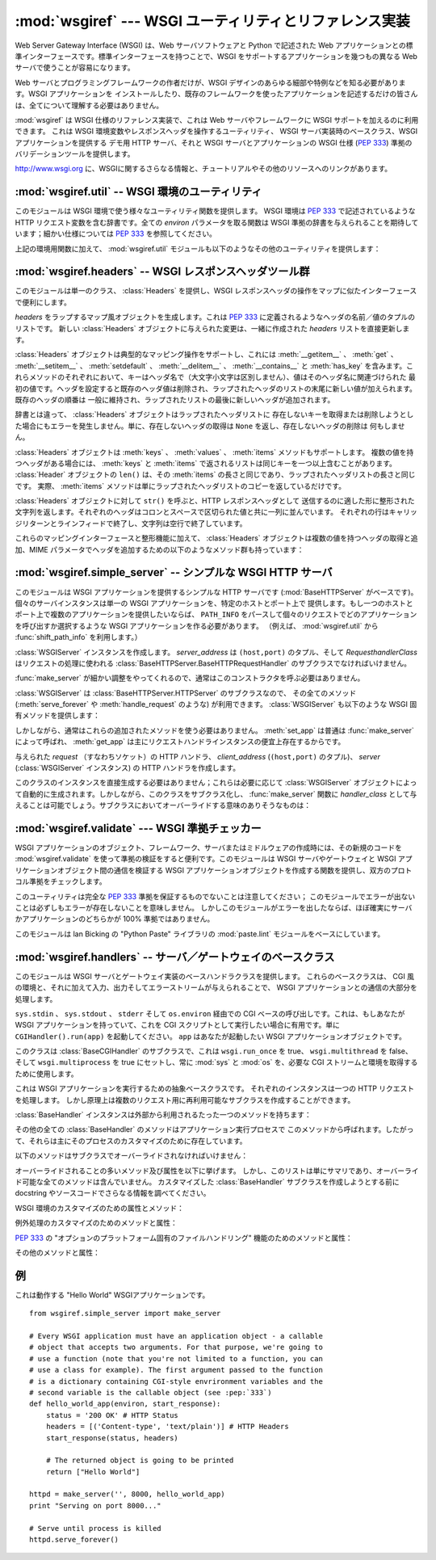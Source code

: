 :mod:`wsgiref` --- WSGI ユーティリティとリファレンス実装
========================================================

.. module:: wsgiref
   :synopsis: WSGI ユーティリティとリファレンス実装
.. moduleauthor:: Phillip J. Eby <pje@telecommunity.com>
.. sectionauthor:: Phillip J. Eby <pje@telecommunity.com>


.. versionadded:: 2.5

.. The Web Server Gateway Interface (WSGI) is a standard interface between web
.. server software and web applications written in Python. Having a standard
.. interface makes it easy to use an application that supports WSGI with a number
.. of different web servers.

Web Server Gateway Interface (WSGI) は、Web サーバソフトウェアと Python で記述された Web
アプリケーションとの標準インターフェースです。標準インターフェースを持つことで、WSGI をサポートするアプリケーションを幾つもの異なる Web
サーバで使うことが容易になります。


.. Only authors of web servers and programming frameworks need to know every detail
.. and corner case of the WSGI design.  You don't need to understand every detail
.. of WSGI just to install a WSGI application or to write a web application using
.. an existing framework.

Web サーバとプログラミングフレームワークの作者だけが、WSGI デザインのあらゆる細部や特例などを知る必要があります。WSGI アプリケーションを
インストールしたり、既存のフレームワークを使ったアプリケーションを記述するだけの皆さんは、全てについて理解する必要はありません。


.. :mod:`wsgiref` is a reference implementation of the WSGI specification that can
.. be used to add WSGI support to a web server or framework.  It provides utilities
.. for manipulating WSGI environment variables and response headers, base classes
.. for implementing WSGI servers, a demo HTTP server that serves WSGI applications,
.. and a validation tool that checks WSGI servers and applications for conformance
.. to the WSGI specification (:pep:`333`).

:mod:`wsgiref` は WSGI 仕様のリファレンス実装で、これは Web サーバやフレームワークに WSGI サポートを加えるのに利用できます。
これは WSGI 環境変数やレスポンスヘッダを操作するユーティリティ、 WSGI サーバ実装時のベースクラス、WSGI アプリケーションを提供する  デモ用
HTTP サーバ、それと WSGI サーバとアプリケーションの WSGI 仕様 (:pep:`333`) 準拠のバリデーションツールを提供します。


.. See http://www.wsgi.org for more information about WSGI, and links to tutorials
   and other resources.

`<http://www.wsgi.org>`_ に、WSGIに関するさらなる情報と、チュートリアルやその他のリソースへのリンクがあります。


.. XXX If you're just trying to write a web application...


:mod:`wsgiref.util` -- WSGI 環境のユーティリティ
------------------------------------------------

.. module:: wsgiref.util
   :synopsis: WSGI 環境のユーティリティ


.. This module provides a variety of utility functions for working with WSGI
.. environments.  A WSGI environment is a dictionary containing HTTP request
.. variables as described in :pep:`333`.  All of the functions taking an *environ*
.. parameter expect a WSGI-compliant dictionary to be supplied; please see
.. :pep:`333` for a detailed specification.

このモジュールは WSGI 環境で使う様々なユーティリティ関数を提供します。 WSGI 環境は :pep:`333` で記述されているような HTTP
リクエスト変数を含む辞書です。全ての *environ* パラメータを取る関数は WSGI 準拠の辞書を与えられることを期待しています；細かい仕様については
:pep:`333` を参照してください。


.. function:: guess_scheme(environ)

   .. Return a guess for whether ``wsgi.url_scheme`` should be "http" or "https", by
   .. checking for a ``HTTPS`` environment variable in the *environ* dictionary.  The
   .. return value is a string.

   *environ* 辞書の ``HTTPS`` 環境変数を調べることで ``wsgi.url_scheme`` が
   "http" か "https" のどちらであるべきか推測し、その結果を返します。
   戻り値は文字列です。


   .. This function is useful when creating a gateway that wraps CGI or a CGI-like
   .. protocol such as FastCGI.  Typically, servers providing such protocols will
   .. include a ``HTTPS`` variable with a value of "1" "yes", or "on" when a request
   .. is received via SSL.  So, this function returns "https" if such a value is
   .. found, and "http" otherwise.

   この関数は、CGI や FastCGI のような CGI に似たプロトコルをラップするゲートウェイを作成する場合に便利です。典型的には、それらのプロトコルを
   提供するサーバが SSL 経由でリクエストを受け取った場合には ``HTTPS`` 変数に値 "1" "yes"、または "on"
   を持つでしょう。そのため、この関数はそのような値が見つかった場合には "https" を返し、そうでなければ "http" を返します。


.. function:: request_uri(environ [, include_query=1])

   .. Return the full request URI, optionally including the query string, using the
   .. algorithm found in the "URL Reconstruction" section of :pep:`333`.  If
   .. *include_query* is false, the query string is not included in the resulting URI.

   リクエスト URI 全体 (オプションでクエリ文字列を含む) を、 :pep:`333` の "URL 再構築(URL Reconstruction)"
   にあるアルゴリズムを使って返します。 *include_query* が false の場合、クエリ文字列は結果となる文字列には含まれません。


.. function:: application_uri(environ)

   .. Similar to :func:`request_uri`, except that the ``PATH_INFO`` and
   .. ``QUERY_STRING`` variables are ignored.  The result is the base URI of the
   .. application object addressed by the request.

   ``PATH_INFO`` と ``QUERY_STRING`` 変数が無視されることを除けば :func:`request_url` に似ています。
   結果はリクエストによって指定されたアプリケーションオブジェクトのベース URI です。


.. function:: shift_path_info(environ)

   .. Shift a single name from ``PATH_INFO`` to ``SCRIPT_NAME`` and return the name.
   .. The *environ* dictionary is *modified* in-place; use a copy if you need to keep
   .. the original ``PATH_INFO`` or ``SCRIPT_NAME`` intact.

   ``PATH_INFO`` から ``SCRIPT_NAME`` に一つの名前をシフトしてその名前を返します。 *environ*
   辞書は *変更されます* \ 。 ``PATH_INFO`` や ``SCRIPT_NAME`` のオリジナルをそのまま残したい場合にはコピーを使ってください。


   .. If there are no remaining path segments in ``PATH_INFO``, ``None`` is returned.

   ``PATH_INFO`` にパスセグメントが何も残っていなければ、 ``None`` が返されます。


   .. Typically, this routine is used to process each portion of a request URI path,
   .. for example to treat the path as a series of dictionary keys. This routine
   .. modifies the passed-in environment to make it suitable for invoking another WSGI
   .. application that is located at the target URI. For example, if there is a WSGI
   .. application at ``/foo``, and the request URI path is ``/foo/bar/baz``, and the
   .. WSGI application at ``/foo`` calls :func:`shift_path_info`, it will receive the
   .. string "bar", and the environment will be updated to be suitable for passing to
   .. a WSGI application at ``/foo/bar``.  That is, ``SCRIPT_NAME`` will change from
   .. ``/foo`` to ``/foo/bar``, and ``PATH_INFO`` will change from ``/bar/baz`` to
   .. ``/baz``.

   典型的なこのルーチンの使い方はリクエスト URI のそれぞれの要素の処理で、例えばパスを一連の辞書のキーとして取り扱う場合です。
   このルーチンは、渡された環境を、ターゲット URL で示される別の WSGI アプリケーションの呼び出しに合うように調整します。例えば、 ``/foo`` に
   WSGI アプリケーションがあったとして、そしてリクエスト URL パスが ``/foo/bar/baz`` で、 ``/foo`` の WSGI
   アプリケーションが :func:`shift_path_info` を呼んだ場合、これは "bar" 文字列を受け取り、 environ は ``/foo/bar`` の
   WSGI アプリケーションへの受け渡しに適するように更新されます。つまり、 ``SCRIPT_NAME`` は ``/foo`` から ``/foo/bar``
   に変わって、 ``PATH_INFO`` は ``/bar/baz`` から ``/baz`` に変化するのです。


   .. When ``PATH_INFO`` is just a "/", this routine returns an empty string and
   .. appends a trailing slash to ``SCRIPT_NAME``, even though empty path segments are
   .. normally ignored, and ``SCRIPT_NAME`` doesn't normally end in a slash.  This is
   .. intentional behavior, to ensure that an application can tell the difference
   .. between URIs ending in ``/x`` from ones ending in ``/x/`` when using this
   .. routine to do object traversal.

   ``PATH_INFO`` が単に "/" の場合、このルーチンは空の文字列を返し、 ``SCRIPT_NAME`` の末尾にスラッシュを加えます、これはたとえ
   空のパスセグメントが通常は無視され、そして ``SCRIPT_NAME`` は通常スラッシュで終わる事が無かったとしてもです。これは意図的な振る舞いで、
   このルーチンでオブジェクト巡回(object traversal) をした場合に ``/x`` で終わる URI と ``/x/`` で終わるものを
   アプリケーションが識別できることを保証するためのものです。


.. function:: setup_testing_defaults(environ)

   .. Update *environ* with trivial defaults for testing purposes.

   *environ* をテスト用に自明なデフォルト値で更新します。


   .. This routine adds various parameters required for WSGI, including ``HTTP_HOST``,
   .. ``SERVER_NAME``, ``SERVER_PORT``, ``REQUEST_METHOD``, ``SCRIPT_NAME``,
   .. ``PATH_INFO``, and all of the :pep:`333`\ -defined ``wsgi.*`` variables.  It
   .. only supplies default values, and does not replace any existing settings for
   .. these variables.

   このルーチンは WSGI に必要な様々なパラメータを追加します。そのようなパラメータとして ``HTTP_HOST`` 、 ``SERVER_NAME`` 、 ``SERVER_PORT`` 、
   ``REQUEST_METHOD`` 、 ``SCRIPT_NAME`` 、 ``PATH_INFO`` 、そして :pep:`333` で定義されている
   ``wsgi.*`` 変数群が含まれます。このルーチンはデフォルト値を提供するだけで、これらの変数の既存設定は一切置きかえません。


   .. This routine is intended to make it easier for unit tests of WSGI servers and
   .. applications to set up dummy environments.  It should NOT be used by actual WSGI
   .. servers or applications, since the data is fake!

   このルーチンは、ダミー環境をセットアップすることによって WSGI サーバとアプリケーションのユニットテストを容易にすることを意図しています。これは実際の
   WSGI サーバやアプリケーションで使うべきではありません。なぜならこのデータは偽物なのです！


   .. Example usage:

   利用例:


   ::

      from wsgiref.util import setup_testing_defaults
      from wsgiref.simple_server import make_server

      # 比較的シンプルなWSGIアプリケーション。
      # setup_testing_defaults によって更新されたあとの environment を表示する
      def simple_app(environ, start_response):
          setup_testing_defaults(environ)

          status = '200 OK'
          headers = [('Content-type', 'text/plain')]

          start_response(status, headers)

          ret = ["%s: %s\n" % (key, value)
                 for key, value in environ.iteritems()]
          return ret

      httpd = make_server('', 8000, simple_app)
      print "Serving on port 8000..."
      httpd.serve_forever()


.. In addition to the environment functions above, the :mod:`wsgiref.util` module
.. also provides these miscellaneous utilities:

上記の環境用関数に加えて、 :mod:`wsgiref.util` モジュールも以下のようなその他のユーティリティを提供します：


.. function:: is_hop_by_hop(header_name)

   .. Return true if 'header_name' is an HTTP/1.1 "Hop-by-Hop" header, as defined by
   .. :rfc:`2616`.

   'header_name' が :rfc:`2616` で定義されている HTTP/1.1 の "Hop-by-Hop" ヘッダの場合に true
   を返します。


.. class:: FileWrapper(filelike [, blksize=8192])

   .. A wrapper to convert a file-like object to an :term:`iterator`.  The resulting objects
   .. support both :meth:`__getitem__` and :meth:`__iter__` iteration styles, for
   .. compatibility with Python 2.1 and Jython. As the object is iterated over, the
   .. optional *blksize* parameter will be repeatedly passed to the *filelike*
   .. object's :meth:`read` method to obtain strings to yield.  When :meth:`read`
   .. returns an empty string, iteration is ended and is not resumable.

   ファイル風オブジェクトをイテレータ(:term:`iterator`)に変換するラッパです。結果のオブジェクトは :meth:`__getitem__` と :meth:`__iter__`
   両方をサポートしますが、これは Python 2.1 と Jython の互換性のためです。オブジェクトがイテレートされる間、オプションの
   *blksize* パラメータがくり返し *filelike* オブジェクトの :meth:`read` メソッドに渡されて
   受け渡す文字列を取得します。 :meth:`read` が空文字列を返した場合、イテレーションは終了して再開されることはありません。


   .. If *filelike* has a :meth:`close` method, the returned object will also have a
   .. :meth:`close` method, and it will invoke the *filelike* object's :meth:`close`
   .. method when called.

   *filelike* に :meth:`close` メソッドがある場合、返されたオブジェクトも :meth:`close`
   メソッドを持ち、これが呼ばれた場合には *filelike* オブジェクトの :meth:`close` メソッドを呼び出します。


   .. Example usage:

   利用例:


   ::

      from StringIO import StringIO
      from wsgiref.util import FileWrapper

      # We're using a StringIO-buffer for as the file-like object
      filelike = StringIO("This is an example file-like object"*10)
      wrapper = FileWrapper(filelike, blksize=5)

      for chunk in wrapper:
          print chunk



:mod:`wsgiref.headers` -- WSGI レスポンスヘッダツール群
-------------------------------------------------------

.. module:: wsgiref.headers
   :synopsis: WSGI レスポンスヘッダツール群


.. This module provides a single class, :class:`Headers`, for convenient
.. manipulation of WSGI response headers using a mapping-like interface.

このモジュールは単一のクラス、 :class:`Headers` を提供し、WSGI レスポンスヘッダの操作をマップに似たインターフェースで便利にします。


.. class:: Headers(headers)

   .. Create a mapping-like object wrapping *headers*, which must be a list of header
   .. name/value tuples as described in :pep:`333`.  Any changes made to the new
   .. :class:`Headers` object will directly update the *headers* list it was created
   .. with.

   *headers* をラップするマップ風オブジェクトを生成します。これは :pep:`333` に定義されるようなヘッダの名前／値のタプルのリストです。
   新しい :class:`Headers` オブジェクトに与えられた変更は、一緒に作成された *headers* リストを直接更新します。


   .. :class:`Headers` objects support typical mapping operations including
   .. :meth:`__getitem__`, :meth:`get`, :meth:`__setitem__`, :meth:`setdefault`,
   .. :meth:`__delitem__`, :meth:`__contains__` and :meth:`has_key`.  For each of
   .. these methods, the key is the header name (treated case-insensitively), and the
   .. value is the first value associated with that header name.  Setting a header
   .. deletes any existing values for that header, then adds a new value at the end of
   .. the wrapped header list.  Headers' existing order is generally maintained, with
   .. new headers added to the end of the wrapped list.

   :class:`Headers` オブジェクトは典型的なマッピング操作をサポートし、これには
   :meth:`__getitem__` 、 :meth:`get` 、 :meth:`__setitem__` 、
   :meth:`setdefault` 、 :meth:`__delitem__` 、 :meth:`__contains__` と :meth:`has_key`
   を含みます。これらメソッドのそれぞれにおいて、キーはヘッダ名で（大文字小文字は区別しません）、値はそのヘッダ名に関連づけられた
   最初の値です。ヘッダを設定すると既存のヘッダ値は削除され、ラップされたヘッダのリストの末尾に新しい値が加えられます。既存のヘッダの順番は
   一般に維持され、ラップされたリストの最後に新しいヘッダが追加されます。


   .. Unlike a dictionary, :class:`Headers` objects do not raise an error when you try
   .. to get or delete a key that isn't in the wrapped header list. Getting a
   .. nonexistent header just returns ``None``, and deleting a nonexistent header does
   .. nothing.

   辞書とは違って、 :class:`Headers` オブジェクトはラップされたヘッダリストに
   存在しないキーを取得または削除しようとした場合にもエラーを発生しません。単に、存在しないヘッダの取得は ``None`` を返し、存在しないヘッダの削除は
   何もしません。


   .. :class:`Headers` objects also support :meth:`keys`, :meth:`values`, and
   .. :meth:`items` methods.  The lists returned by :meth:`keys` and :meth:`items` can
   .. include the same key more than once if there is a multi-valued header.  The
   .. ``len()`` of a :class:`Headers` object is the same as the length of its
   .. :meth:`items`, which is the same as the length of the wrapped header list.  In
   .. fact, the :meth:`items` method just returns a copy of the wrapped header list.

   :class:`Headers` オブジェクトは :meth:`keys` 、 :meth:`values` 、 :meth:`items` メソッドもサポートします。
   複数の値を持つヘッダがある場合には、 :meth:`keys` と :meth:`items` で返されるリストは同じキーを一つ以上含むことがあります。
   :class:`Header` オブジェクトの ``len()`` は、その :meth:`items` の長さと同じであり、ラップされたヘッダリストの長さと同じです。
   実際、 :meth:`items` メソッドは単にラップされたヘッダリストのコピーを返しているだけです。


   .. Calling ``str()`` on a :class:`Headers` object returns a formatted string
   .. suitable for transmission as HTTP response headers.  Each header is placed on a
   .. line with its value, separated by a colon and a space. Each line is terminated
   .. by a carriage return and line feed, and the string is terminated with a blank
   .. line.

   :class:`Headers` オブジェクトに対して ``str()`` を呼ぶと、HTTP レスポンスヘッダとして
   送信するのに適した形に整形された文字列を返します。それぞれのヘッダはコロンとスペースで区切られた値と共に一列に並んでいます。
   それぞれの行はキャリッジリターンとラインフィードで終了し、文字列は空行で終了しています。


   .. In addition to their mapping interface and formatting features, :class:`Headers`
   .. objects also have the following methods for querying and adding multi-valued
   .. headers, and for adding headers with MIME parameters:

   これらのマッピングインターフェースと整形機能に加えて、 :class:`Headers` オブジェクトは複数の値を持つヘッダの取得と追加、MIME
   パラメータでヘッダを追加するための以下のようなメソッド群も持っています：


   .. method:: Headers.get_all(name)

      .. Return a list of all the values for the named header.

      指定されたヘッダの全ての値のリストを返します。


      .. The returned list will be sorted in the order they appeared in the original
      .. header list or were added to this instance, and may contain duplicates.  Any
      .. fields deleted and re-inserted are always appended to the header list.  If no
      .. fields exist with the given name, returns an empty list.

      返されるリストは、元々のヘッダリストに現れる順、またはこのインスタンスに追加された順に並んでいて、重複を含む場合があります。削除されて加えられた
      フィールドは全てヘッダリストの末尾に付きます。与えられた name に対するフィールドが何もなければ、空のリストが返ります。


   .. method:: Headers.add_header(name, value, **_params)

      .. Add a (possibly multi-valued) header, with optional MIME parameters specified
      .. via keyword arguments.

      (複数の値を持つ可能性のある) ヘッダを、キーワード引数を通じて指定するオプションの MIME パラメータと共に追加します。

      .. *name* is the header field to add.  Keyword arguments can be used to set MIME
      .. parameters for the header field.  Each parameter must be a string or ``None``.
      .. Underscores in parameter names are converted to dashes, since dashes are illegal
      .. in Python identifiers, but many MIME parameter names include dashes.  If the
      .. parameter value is a string, it is added to the header value parameters in the
      .. form ``name="value"``. If it is ``None``, only the parameter name is added.
      .. (This is used for MIME parameters without a value.)  Example usage:

      *name* は追加するヘッダフィールドです。このヘッダフィールドに MIME パラメータを設定するために
      キーワード引数を使うことができます。それぞれのパラメータは文字列か ``None`` でなければいけません。
      パラメータ中のアンダースコアはダッシュ (-) に変換されます。
      これは、ダッシュが Python の識別子としては不正なのですが、多くの MIME パラメータはダッシュを含むためです。
      パラメータ値が文字列の場合、これはヘッダ値のパラメータに ``name="value"`` の形で追加されます。
      この値がもし ``None`` の場合、パラメータ名だけが追加されます。
      （これは値なしの MIME パラメータの場合に使われます。）使い方の例は、


      ::

         h.add_header('content-disposition', 'attachment', filename='bud.gif')


      .. The above will add a header that looks like this:

      上記はこのようなヘッダを追加します


      ::

         Content-Disposition: attachment; filename="bud.gif"


:mod:`wsgiref.simple_server` -- シンプルな WSGI HTTP サーバ
-----------------------------------------------------------

.. module:: wsgiref.simple_server
   :synopsis: シンプルな WSGI HTTP サーバ


.. This module implements a simple HTTP server (based on :mod:`BaseHTTPServer`)
.. that serves WSGI applications.  Each server instance serves a single WSGI
.. application on a given host and port.  If you want to serve multiple
.. applications on a single host and port, you should create a WSGI application
.. that parses ``PATH_INFO`` to select which application to invoke for each
.. request.  (E.g., using the :func:`shift_path_info` function from
.. :mod:`wsgiref.util`.)

このモジュールは WSGI アプリケーションを提供するシンプルな HTTP サーバです (:mod:`BaseHTTPServer` がベースです)。
個々のサーバインスタンスは単一の WSGI アプリケーションを、特定のホストとポート上で
提供します。もし一つのホストとポート上で複数のアプリケーションを提供したいならば、 ``PATH_INFO``
をパースして個々のリクエストでどのアプリケーションを呼び出すか選択するような WSGI アプリケーションを作る必要があります。
（例えば、 :mod:`wsgiref.util` から :func:`shift_path_info` を利用します。）


.. function:: make_server(host, port, app [, server_class=WSGIServer [, handler_class=WSGIRequestHandler]])

   .. Create a new WSGI server listening on *host* and *port*, accepting connections
   .. for *app*.  The return value is an instance of the supplied *server_class*, and
   .. will process requests using the specified *handler_class*.  *app* must be a WSGI
   .. application object, as defined by :pep:`333`.

   *host* と *port* 上で待機し、 *app* へのコネクションを受け付ける  WSGI サーバを作成します。戻り値は与えられた
   *server_class* のインスタンスで、指定された *handler_class* を使ってリクエストを処理します。 *app* は
   :pep:`333` で定義されるところの WSGI アプリケーションでなければいけません。


   .. Example usage:

   使用例：


   ::

      from wsgiref.simple_server import make_server, demo_app

      httpd = make_server('', 8000, demo_app)
      print "Serving HTTP on port 8000..."

      # プロセスが死ぬまでリクエストに答える
      httpd.serve_forever()

      # 代替：１つのリクエストを受けて終了する
      httpd.handle_request()


.. function:: demo_app(environ, start_response)

   .. This function is a small but complete WSGI application that returns a text page
   .. containing the message "Hello world!" and a list of the key/value pairs provided
   .. in the *environ* parameter.  It's useful for verifying that a WSGI server (such
   .. as :mod:`wsgiref.simple_server`) is able to run a simple WSGI application
   .. correctly.

   この関数は小規模ながら完全な WSGI アプリケーションで、 "Hello world!" メッセージと、 *environ* パラメータに提供されている
   キー／値のペアを含むテキストページを返します。これは WSGI サーバ (:mod:`wsgiref.simple_server` のような) がシンプルな
   WSGI アプリケーションを正しく実行できるかを確かめるのに便利です。


.. class:: WSGIServer(server_address, RequestHandlerClass)

   .. Create a :class:`WSGIServer` instance.  *server_address* should be a
   .. ``(host,port)`` tuple, and *RequestHandlerClass* should be the subclass of
   .. :class:`BaseHTTPServer.BaseHTTPRequestHandler` that will be used to process
   .. requests.

   :class:`WSGIServer` インスタンスを作成します。 *server_address* は ``(host,port)`` のタプル、そして
   *RequesthandlerClass* はリクエストの処理に使われる
   :class:`BaseHTTPServer.BaseHTTPRequestHandler` のサブクラスでなければいけません。


   .. You do not normally need to call this constructor, as the :func:`make_server`
   .. function can handle all the details for you.

   :func:`make_server` が細かい調整をやってくれるので、通常はこのコンストラクタを呼ぶ必要はありません。


   .. :class:`WSGIServer` is a subclass of :class:`BaseHTTPServer.HTTPServer`, so all
   .. of its methods (such as :meth:`serve_forever` and :meth:`handle_request`) are
   .. available. :class:`WSGIServer` also provides these WSGI-specific methods:

   :class:`WSGIServer` は :class:`BaseHTTPServer.HTTPServer` のサブクラスなので、
   その全てのメソッド (:meth:`serve_forever` や :meth:`handle_request` のような) が利用できます。
   :class:`WSGIServer` も以下のような WSGI 固有メソッドを提供します：


   .. method:: WSGIServer.set_app(application)

      .. Sets the callable *application* as the WSGI application that will receive
      .. requests.

      呼び出し可能 (callable) な *application* をリクエストを受け取る WSGI アプリケーションとして設定します。


   .. method:: WSGIServer.get_app()

      .. Returns the currently-set application callable.

      現在設定されている呼び出し可能 (callable) アプリケーションを返します。


   .. Normally, however, you do not need to use these additional methods, as
   .. :meth:`set_app` is normally called by :func:`make_server`, and the
   .. :meth:`get_app` exists mainly for the benefit of request handler instances.

   しかしながら、通常はこれらの追加されたメソッドを使う必要はありません。 :meth:`set_app` は普通は :func:`make_server`
   によって呼ばれ、 :meth:`get_app` は主にリクエストハンドラインスタンスの便宜上存在するからです。


.. class:: WSGIRequestHandler(request, client_address, server)

   .. Create an HTTP handler for the given *request* (i.e. a socket), *client_address*
   .. (a ``(host,port)`` tuple), and *server* (:class:`WSGIServer` instance).

   与えられた *request* （すなわちソケット）の HTTP ハンドラ、 *client_address*  (``(host,port)`` のタプル)、
   *server*  (:class:`WSGIServer` インスタンス) の HTTP ハンドラを作成します。


   .. You do not need to create instances of this class directly; they are
   .. automatically created as needed by :class:`WSGIServer` objects.  You can,
   .. however, subclass this class and supply it as a *handler_class* to the
   .. :func:`make_server` function.  Some possibly relevant methods for overriding in
   .. subclasses:

   このクラスのインスタンスを直接生成する必要はありません；これらは必要に応じて :class:`WSGIServer`
   オブジェクトによって自動的に生成されます。しかしながら、このクラスをサブクラス化し、 :func:`make_server` 関数に
   *handler_class* として与えることは可能でしょう。サブクラスにおいてオーバーライドする意味のありそうなものは：


   .. method:: WSGIRequestHandler.get_environ()

      .. Returns a dictionary containing the WSGI environment for a request.  The default
      .. implementation copies the contents of the :class:`WSGIServer` object's
      .. :attr:`base_environ` dictionary attribute and then adds various headers derived
      .. from the HTTP request.  Each call to this method should return a new dictionary
      .. containing all of the relevant CGI environment variables as specified in
      .. :pep:`333`.

      リクエストに対する WSGI 環境を含む辞書を返します。デフォルト実装では :class:`WSGIServer` オブジェクトの
      :attr:`base_environ` 辞書属性のコンテンツをコピーし、それから HTTP リクエスト由来の様々なヘッダを追加しています。
      このメソッド呼び出し毎に、 :pep:`333` に指定されている関連する CGI 環境変数を全て含む新規の辞書を返さなければいけません。


   .. method:: WSGIRequestHandler.get_stderr()

      .. Return the object that should be used as the ``wsgi.errors`` stream. The default
      .. implementation just returns ``sys.stderr``.

      ``wsgi.errors`` ストリームとして使われるオブジェクトを返します。デフォルト実装では単に ``sys.stderr`` を返します。


   .. method:: WSGIRequestHandler.handle()

      .. Process the HTTP request.  The default implementation creates a handler instance
      .. using a :mod:`wsgiref.handlers` class to implement the actual WSGI application
      .. interface.

      HTTP リクエストを処理します。デフォルト実装では実際の WGI アプリケーションインターフェースを実装するのに
      :mod:`wsgiref.handlers` クラスを使ってハンドラインスタンスを作成します。


:mod:`wsgiref.validate` --- WSGI 準拠チェッカー
------------------------------------------------

.. module:: wsgiref.validate
   :synopsis: WSGI 準拠チェッカー


.. When creating new WSGI application objects, frameworks, servers, or middleware,
.. it can be useful to validate the new code's conformance using
.. :mod:`wsgiref.validate`.  This module provides a function that creates WSGI
.. application objects that validate communications between a WSGI server or
.. gateway and a WSGI application object, to check both sides for protocol
.. conformance.

WSGI アプリケーションのオブジェクト、フレームワーク、サーバまたはミドルウェアの作成時には、その新規のコードを
:mod:`wsgiref.validate` を使って準拠の検証をすると便利です。このモジュールは WSGI サーバやゲートウェイと WSGI
アプリケーションオブジェクト間の通信を検証する WSGI アプリケーションオブジェクトを作成する関数を提供し、双方のプロトコル準拠をチェックします。


.. Note that this utility does not guarantee complete :pep:`333` compliance; an
.. absence of errors from this module does not necessarily mean that errors do not
.. exist.  However, if this module does produce an error, then it is virtually
.. certain that either the server or application is not 100% compliant.

このユーティリティは完全な :pep:`333` 準拠を保証するものでないことは注意してください；
このモジュールでエラーが出ないことは必ずしもエラーが存在しないことを意味しません。
しかしこのモジュールがエラーを出したならば、ほぼ確実にサーバかアプリケーションのどちらかが 100% 準拠ではありません。


.. This module is based on the :mod:`paste.lint` module from Ian Bicking's "Python
.. Paste" library.

このモジュールは lan Bicking の "Python Paste" ライブラリの  :mod:`paste.lint`
モジュールをベースにしています。


.. function:: validator(application)

   .. Wrap *application* and return a new WSGI application object.  The returned
   .. application will forward all requests to the original *application*, and will
   .. check that both the *application* and the server invoking it are conforming to
   .. the WSGI specification and to RFC 2616.

   *application* をラップし、新しい WSGI アプリケーションオブジェクトを返します。返されたアプリケーションは全てのリクエストを元々の
   *application* に転送し、 *application* とそれを呼び出すサーバの両方が WSGI 仕様と RFC 2616
   の両方に準拠しているかをチェックします。


   .. Any detected nonconformance results in an :exc:`AssertionError` being raised;
   .. note, however, that how these errors are handled is server-dependent.  For
   .. example, :mod:`wsgiref.simple_server` and other servers based on
   .. :mod:`wsgiref.handlers` (that don't override the error handling methods to do
   .. something else) will simply output a message that an error has occurred, and
   .. dump the traceback to ``sys.stderr`` or some other error stream.

   何らかの非準拠が検出されると、 :exc:`AssertionError` 例外が送出されます；
   しかし、このエラーがどう扱われるかはサーバ依存であることに注意してください。例えば、 :mod:`wsgiref.simple_server` とその他
   :mod:`wsgiref.handlers` ベースのサーバ（エラー処理メソッドが他のことをするようにオーバライドしていないもの）は
   単純にエラーが発生したというメッセージとトレースバックのダンプを ``sys.stderr`` やその他のエラーストリームに出力します。


   .. This wrapper may also generate output using the :mod:`warnings` module to
   .. indicate behaviors that are questionable but which may not actually be
   .. prohibited by :pep:`333`.  Unless they are suppressed using Python command-line
   .. options or the :mod:`warnings` API, any such warnings will be written to
   .. ``sys.stderr`` (*not* ``wsgi.errors``, unless they happen to be the same
   .. object).

   このラッパは、疑わしいものの実際には :pep:`333` で禁止されていないかもしれない挙動を指摘するために
   :mod:`warnings` モジュールを使って出力を生成します。
   これらは Python のコマンドラインオプションや :mod:`warnings` API で抑制されなければ、
   ``sys.stderr`` (``wsgi.errors`` では *ありません* 。ただし、たまたま同一のオブジェクトだった場合を除く)に書き出されます。


   .. Example usage:

   利用例:


   ::

      from wsgiref.validate import validator
      from wsgiref.simple_server import make_server

      # Our callable object which is intentionally not compliant to the
      # standard, so the validator is going to break
      def simple_app(environ, start_response):
          status = '200 OK' # HTTP Status
          headers = [('Content-type', 'text/plain')] # HTTP Headers
          start_response(status, headers)

          # This is going to break because we need to return a list, and
          # the validator is going to inform us
          return "Hello World"

      # This is the application wrapped in a validator
      validator_app = validator(simple_app)

      httpd = make_server('', 8000, validator_app)
      print "Listening on port 8000...."
      httpd.serve_forever()


:mod:`wsgiref.handlers` -- サーバ／ゲートウェイのベースクラス
-------------------------------------------------------------

.. module:: wsgiref.handlers
   :synopsis: WSGI サーバ／ゲートウェイのベースクラス


.. This module provides base handler classes for implementing WSGI servers and
.. gateways.  These base classes handle most of the work of communicating with a
.. WSGI application, as long as they are given a CGI-like environment, along with
.. input, output, and error streams.

このモジュールは WSGI サーバとゲートウェイ実装のベースハンドラクラスを提供します。
これらのベースクラスは、 CGI 風の環境と、それに加えて入力、出力そしてエラーストリームが与えられることで、
WSGI アプリケーションとの通信の大部分を処理します。


.. class:: CGIHandler()

   .. CGI-based invocation via ``sys.stdin``, ``sys.stdout``, ``sys.stderr`` and
   .. ``os.environ``.  This is useful when you have a WSGI application and want to run
   .. it as a CGI script.  Simply invoke ``CGIHandler().run(app)``, where ``app`` is
   .. the WSGI application object you wish to invoke.

   ``sys.stdin`` 、 ``sys.stdout`` 、 ``stderr`` そして ``os.environ`` 経由での CGI
   ベースの呼び出しです。これは、もしあなたが WSGI アプリケーションを持っていて、これを CGI スクリプトとして実行したい場合に有用です。単に
   ``CGIHandler().run(app)`` を起動してください。 ``app`` はあなたが起動したい WSGI アプリケーションオブジェクトです。


   .. This class is a subclass of :class:`BaseCGIHandler` that sets ``wsgi.run_once``
   .. to true, ``wsgi.multithread`` to false, and ``wsgi.multiprocess`` to true, and
   .. always uses :mod:`sys` and :mod:`os` to obtain the necessary CGI streams and
   .. environment.

   このクラスは :class:`BaseCGIHandler` のサブクラスで、これは ``wsgi.run_once`` を true、
   ``wsgi.multithread`` を false、そして ``wsgi.multiprocess`` を true にセットし、常に
   :mod:`sys` と :mod:`os` を、必要な CGI ストリームと環境を取得するために使用します。


.. class:: BaseCGIHandler(stdin, stdout, stderr, environ [, multithread=True [, multiprocess=False]])

   .. Similar to :class:`CGIHandler`, but instead of using the :mod:`sys` and
   .. :mod:`os` modules, the CGI environment and I/O streams are specified explicitly.
   .. The *multithread* and *multiprocess* values are used to set the
   .. ``wsgi.multithread`` and ``wsgi.multiprocess`` flags for any applications run by
   .. the handler instance.

   :class:`CGIHandler` に似ていますが、 :mod:`sys` と :mod:`os` モジュールを使う代わりに CGI 環境と I/O
   ストリームを明示的に指定します。 *multithread* と *multiprocess* の値は、ハンドラインスタンスにより実行されるアプリケーションの
   ``wsgi.multithread`` と ``wsgi.multiprocess`` フラグの設定に使われます。


   .. This class is a subclass of :class:`SimpleHandler` intended for use with
   .. software other than HTTP "origin servers".  If you are writing a gateway
   .. protocol implementation (such as CGI, FastCGI, SCGI, etc.) that uses a
   .. ``Status:`` header to send an HTTP status, you probably want to subclass this
   .. instead of :class:`SimpleHandler`.

   このクラスは :class:`SimpleHandler` のサブクラスで、HTTP の "本サーバ" でない
   ソフトウェアと使うことを意図しています。もしあなたが ``Status:`` ヘッダを HTTP ステータスを送信するのに使うような
   ゲートウェイプロトコルの実装（CGI、FastCGI、SCGIなど）を書いている場合、おそらく :class:`SimpleHandler`
   ではなくこのクラスをサブクラス化するとよいでしょう。


.. class:: SimpleHandler(stdin, stdout, stderr, environ [,multithread=True [, multiprocess=False]])

   .. Similar to :class:`BaseCGIHandler`, but designed for use with HTTP origin
   .. servers.  If you are writing an HTTP server implementation, you will probably
   .. want to subclass this instead of :class:`BaseCGIHandler`

   :class:`BaseCGIHandler` と似ていますが、HTTP の本サーバと使うためにデザインされています。もしあなたが HTTP
   サーバ実装を書いている場合、おそらく :class:`BaseCGIHandler` ではなくこのクラスをサブクラス化するとよいでしょう。


   .. This class is a subclass of :class:`BaseHandler`.  It overrides the
   .. :meth:`__init__`, :meth:`get_stdin`, :meth:`get_stderr`, :meth:`add_cgi_vars`,
   .. :meth:`_write`, and :meth:`_flush` methods to support explicitly setting the
   .. environment and streams via the constructor.  The supplied environment and
   .. streams are stored in the :attr:`stdin`, :attr:`stdout`, :attr:`stderr`, and
   .. :attr:`environ` attributes.

   このクラスは :class:`BaseHandler` のサブクラスです。これは :meth:`__init__` 、
   :meth:`get_stdin` 、 :meth:`get_stderr` 、 :meth:`add_cgi_vars` 、 :meth:`_write` 、
   :meth:`_flush` をオーバーライドして、コンストラクタから明示的に環境とストリームを設定するようにしています。与えられた環境とストリームは
   :attr:`stdin` 、 :attr:`stdout` 、 :attr:`stderr` それに :attr:`environ` 属性に保存されています。


.. class:: BaseHandler()

   .. This is an abstract base class for running WSGI applications.  Each instance
   .. will handle a single HTTP request, although in principle you could create a
   .. subclass that was reusable for multiple requests.

   これは WSGI アプリケーションを実行するための抽象ベースクラスです。
   それぞれのインスタンスは一つの HTTP リクエストを処理します。
   しかし原理上は複数のリクエスト用に再利用可能なサブクラスを作成することができます。


   .. :class:`BaseHandler` instances have only one method intended for external use:

   :class:`BaseHandler` インスタンスは外部から利用されるたった一つのメソッドを持ちます：


   .. method:: BaseHandler.run(app)

      .. Run the specified WSGI application, *app*.

      指定された WSGI アプリケーション、 *app* を実行します。


   .. All of the other :class:`BaseHandler` methods are invoked by this method in the
   .. process of running the application, and thus exist primarily to allow
   .. customizing the process.

   その他の全ての :class:`BaseHandler` のメソッドはアプリケーション実行プロセスで
   このメソッドから呼ばれます。したがって、それらは主にそのプロセスのカスタマイズのために存在しています。


   .. The following methods MUST be overridden in a subclass:

   以下のメソッドはサブクラスでオーバーライドされなければいけません：


   .. method:: BaseHandler._write(data)

      .. Buffer the string *data* for transmission to the client.  It's okay if this
      .. method actually transmits the data; :class:`BaseHandler` just separates write
      .. and flush operations for greater efficiency when the underlying system actually
      .. has such a distinction.

      文字列の *data* をクライアントへの転送用にバッファします。このメソッドが実際にデータを転送しても OK です：
      下部システムが実際にそのような区別をしている場合に効率をより良くするために、 :class:`BaseHandler`
      は書き出しとフラッシュ操作を分けているからです。


   .. method:: BaseHandler._flush()

      .. Force buffered data to be transmitted to the client.  It's okay if this method
      .. is a no-op (i.e., if :meth:`_write` actually sends the data).

      バッファされたデータをクライアントに強制的に転送します。このメソッドは何もしなくても OK です（すなわち、 :meth:`_write`
      が実際にデータを送る場合）。


   .. method:: BaseHandler.get_stdin()

      .. Return an input stream object suitable for use as the ``wsgi.input`` of the
      .. request currently being processed.

      現在処理中のリクエストの ``wsgi.input`` としての利用に適当な入力ストリームオブジェクトを返します。


   .. method:: BaseHandler.get_stderr()

      .. Return an output stream object suitable for use as the ``wsgi.errors`` of the
      .. request currently being processed.

      現在処理中のリクエストの ``wsgi.errors`` としての利用に適当な出力ストリームオブジェクトを返します。


   .. method:: BaseHandler.add_cgi_vars()

      .. Insert CGI variables for the current request into the :attr:`environ` attribute.

      現在のリクエストの CGI 変数を :attr:`environ` 属性に追加します。


   .. Here are some other methods and attributes you may wish to override. This list
   .. is only a summary, however, and does not include every method that can be
   .. overridden.  You should consult the docstrings and source code for additional
   .. information before attempting to create a customized :class:`BaseHandler`
   .. subclass.

   オーバーライドされることの多いメソッド及び属性を以下に挙げます。
   しかし、このリストは単にサマリであり、オーバーライド可能な全てのメソッドは含んでいません。
   カスタマイズした :class:`BaseHandler` サブクラスを作成しようとする前に docstring やソースコードでさらなる情報を調べてください。


   .. Attributes and methods for customizing the WSGI environment:

   WSGI 環境のカスタマイズのための属性とメソッド：


   .. attribute:: BaseHandler.wsgi_multithread

      .. The value to be used for the ``wsgi.multithread`` environment variable.  It
      .. defaults to true in :class:`BaseHandler`, but may have a different default (or
      .. be set by the constructor) in the other subclasses.

      ``wsgi.multithread`` 環境変数で使われる値。 :class:`BaseHandler` ではデフォルトが true
      ですが、別のサブクラスではデフォルトで（またはコンストラクタによって設定されて）異なる値を持つことがあります。


   .. attribute:: BaseHandler.wsgi_multiprocess

      .. The value to be used for the ``wsgi.multiprocess`` environment variable.  It
      .. defaults to true in :class:`BaseHandler`, but may have a different default (or
      .. be set by the constructor) in the other subclasses.

      ``wsgi.multiprocess`` 環境変数で使われる値。 :class:`BaseHandler` ではデフォルトが true
      ですが、別のサブクラスではデフォルトで（またはコンストラクタによって設定されて）異なる値を持つことがあります。


   .. attribute:: BaseHandler.wsgi_run_once

      .. The value to be used for the ``wsgi.run_once`` environment variable.  It
      .. defaults to false in :class:`BaseHandler`, but :class:`CGIHandler` sets it to
      .. true by default.

      ``wsgi.run_once`` 環境変数で使われる値。 :class:`BaseHandler` ではデフォルトが false
      ですが、 :class:`CGIHandler` はデフォルトでこれを true に設定します。


   .. attribute:: BaseHandler.os_environ

      .. The default environment variables to be included in every request's WSGI
      .. environment.  By default, this is a copy of ``os.environ`` at the time that
      .. :mod:`wsgiref.handlers` was imported, but subclasses can either create their own
      .. at the class or instance level.  Note that the dictionary should be considered
      .. read-only, since the default value is shared between multiple classes and
      .. instances.

      全てのリクエストの WSGI 環境に含まれるデフォルトの環境変数。デフォルトでは :mod:`wsgiref.handlers` がインポートされた時点の
      ``os.environ`` のコピーですが、サブクラスはクラスまたはインスタンスレベルでそれら自身のものを作ることができます。
      デフォルト値は複数のクラスとインスタンスで共有されるため、この辞書は読み取り専用と考えるべきだという点に注意してください。


   .. attribute:: BaseHandler.server_software

      .. If the :attr:`origin_server` attribute is set, this attribute's value is used to
      .. set the default ``SERVER_SOFTWARE`` WSGI environment variable, and also to set a
      .. default ``Server:`` header in HTTP responses.  It is ignored for handlers (such
      .. as :class:`BaseCGIHandler` and :class:`CGIHandler`) that are not HTTP origin
      .. servers.

      :attr:`origin_server` 属性が設定されている場合、この属性の値がデフォルトの ``SERVER_SOFTWARE`` WSGI
      環境変数の設定や HTTP レスポンス中のデフォルトの ``Server:``
      ヘッダの設定に使われます。これは (:class:`BaseCGIHandler` や :class:`CGIHandler` のような) HTTP
      オリジンサーバでないハンドラでは無視されます。


   .. method:: BaseHandler.get_scheme()

      .. Return the URL scheme being used for the current request.  The default
      .. implementation uses the :func:`guess_scheme` function from :mod:`wsgiref.util`
      .. to guess whether the scheme should be "http" or "https", based on the current
      .. request's :attr:`environ` variables.

      現在のリクエストで使われている URL スキームを返します。デフォルト実装は :mod:`wsgiref.util` の
      :func:`guess_scheme` を使い、現在のリクエストの :attr:`envion` 変数に基づいてスキームが"http" か "https"
      かを推測します。


   .. method:: BaseHandler.setup_environ()

      .. Set the :attr:`environ` attribute to a fully-populated WSGI environment.  The
      .. default implementation uses all of the above methods and attributes, plus the
      .. :meth:`get_stdin`, :meth:`get_stderr`, and :meth:`add_cgi_vars` methods and the
      .. :attr:`wsgi_file_wrapper` attribute.  It also inserts a ``SERVER_SOFTWARE`` key
      .. if not present, as long as the :attr:`origin_server` attribute is a true value
      .. and the :attr:`server_software` attribute is set.

      :attr:`environ` 属性を、フル実装 (fully-populated) の WSGI 環境に設定します。デフォルトの実装は、上記全てのメソッドと属性、加えて
      :meth:`get_stdin` 、 :meth:`get_stderr` 、 :meth:`add_cgi_vars` メソッドと
      :attr:`wsgi_file_wrapper` 属性を利用します。これは、キーが存在せず、 :attr:`origin_server` 属性が true
      値で :attr:`server_software` 属性も設定されている場合に ``SERVER_SOFTWARE`` を挿入します。


   .. Methods and attributes for customizing exception handling:

   例外処理のカスタマイズのためのメソッドと属性：


   .. method:: BaseHandler.log_exception(exc_info)

      .. Log the *exc_info* tuple in the server log.  *exc_info* is a ``(type, value,
      .. traceback)`` tuple.  The default implementation simply writes the traceback to
      .. the request's ``wsgi.errors`` stream and flushes it.  Subclasses can override
      .. this method to change the format or retarget the output, mail the traceback to
      .. an administrator, or whatever other action may be deemed suitable.

      *exec_info* タプルをサーバログに記録します。 *exc_info* は ``(type, value, traceback)`` のタプルです。
      デフォルトの実装は単純にトレースバックをリクエストの ``wsgi.errors`` ストリームに
      書き出してフラッシュします。サブクラスはこのメソッドをオーバーライドしてフォーマットを変更したり出力先の変更、トレースバックを管理者にメールしたり
      その他適切と思われるいかなるアクションも取ることができます。


   .. attribute:: BaseHandler.traceback_limit

      .. The maximum number of frames to include in tracebacks output by the default
      .. :meth:`log_exception` method.  If ``None``, all frames are included.

      デフォルトの :meth:`log_exception` メソッドで出力されるトレースバック出力に含まれる最大のフレーム数です。 ``None`` ならば、
      全てのフレームが含まれます。


   .. method:: BaseHandler.error_output(environ, start_response)

      .. This method is a WSGI application to generate an error page for the user.  It is
      .. only invoked if an error occurs before headers are sent to the client.

      このメソッドは、ユーザに対してエラーページを出力する WSGI アプリケーションです。これはクライアントにヘッダが送出される前にエラーが発生した場合にのみ
      呼び出されます。


      .. This method can access the current error information using ``sys.exc_info()``,
      .. and should pass that information to *start_response* when calling it (as
      .. described in the "Error Handling" section of :pep:`333`).

      このメソッドは ``sys.exc_info()`` を使って現在のエラー情報にアクセスでき、その情報はこれを呼ぶときに *start_response* に
      渡すべきです (:pep:`333` の "Error Handling" セクションに記述があります)。


      .. The default implementation just uses the :attr:`error_status`,
      .. :attr:`error_headers`, and :attr:`error_body` attributes to generate an output
      .. page.  Subclasses can override this to produce more dynamic error output.

      デフォルト実装は単に :attr:`error_status` 、 :attr:`error_headers` 、 :attr:`error_body`
      属性を出力ページの生成に使います。サブクラスではこれをオーバーライドしてもっと動的なエラー出力をすることができます。


      .. Note, however, that it's not recommended from a security perspective to spit out
      .. diagnostics to any old user; ideally, you should have to do something special to
      .. enable diagnostic output, which is why the default implementation doesn't
      .. include any.

      しかし、セキュリティの観点からは診断をあらゆるユーザに吐き出すことは推奨されないことに気をつけてください；理想的には、診断的な出力を有効に
      するには何らかの特別なことをする必要があるようにすべきで、これがデフォルト実装では何も含まれていない理由です。


   .. attribute:: BaseHandler.error_status

      .. The HTTP status used for error responses.  This should be a status string as
      .. defined in :pep:`333`; it defaults to a 500 code and message.

      エラーレスポンスで使われる HTTP ステータスです。これは :pep:`333` で定義されているステータス文字列です；デフォルトは 500
      コードとメッセージです。


   .. attribute:: BaseHandler.error_headers

      .. The HTTP headers used for error responses.  This should be a list of WSGI
      .. response headers (``(name, value)`` tuples), as described in :pep:`333`.  The
      .. default list just sets the content type to ``text/plain``.

      エラーレスポンスで使われる HTTP ヘッダです。これは :pep:`333` で述べられているような、 WSGI レスポンスヘッダ (``(name,
      value)`` タプル) のリストであるべきです。デフォルトのリストはコンテントタイプを ``text/plain`` にセットしているだけです。


   .. attribute:: BaseHandler.error_body

      .. The error response body.  This should be an HTTP response body string. It
      .. defaults to the plain text, "A server error occurred.  Please contact the
      .. administrator."

      エラーレスポンスボディ。これは HTTP レスポンスのボディ文字列であるべきです。これはデフォルトではプレーンテキストで "A server error
      occurred.  Please contact the administrator." です。


   .. Methods and attributes for :pep:`333`'s "Optional Platform-Specific File
   .. Handling" feature:

   :pep:`333` の "オプションのプラットフォーム固有のファイルハンドリング" 機能のためのメソッドと属性：


   .. attribute:: BaseHandler.wsgi_file_wrapper

      .. A ``wsgi.file_wrapper`` factory, or ``None``.  The default value of this
      .. attribute is the :class:`FileWrapper` class from :mod:`wsgiref.util`.

      ``wsgi.file_wrapper`` ファクトリ、または ``None`` です。この属性のデフォルト値は :mod:`wsgiref.util` の
      :class:`FileWrapper` クラスです。


   .. method:: BaseHandler.sendfile()

      .. Override to implement platform-specific file transmission.  This method is
      .. called only if the application's return value is an instance of the class
      .. specified by the :attr:`wsgi_file_wrapper` attribute.  It should return a true
      .. value if it was able to successfully transmit the file, so that the default
      .. transmission code will not be executed. The default implementation of this
      .. method just returns a false value.

      オーバーライドしてプラットフォーム固有のファイル転送を実装します。このメソッドはアプリケーションの戻り値が :attr:`wsgi_file_wrapper`
      属性で指定されたクラスのインスタンスの場合にのみ呼ばれます。これはファイルの転送が成功できた場合には true を返して、デフォルトの転送コードが
      実行されないようにするべきです。このデフォルトの実装は単に false 値を返します。


   .. Miscellaneous methods and attributes:

   その他のメソッドと属性：


   .. attribute:: BaseHandler.origin_server

      .. This attribute should be set to a true value if the handler's :meth:`_write` and
      .. :meth:`_flush` are being used to communicate directly to the client, rather than
      .. via a CGI-like gateway protocol that wants the HTTP status in a special
      .. ``Status:`` header.

      この属性はハンドラの :meth:`_write` と :meth:`_flush` が、特別に ``Status:`` ヘッダに HTTP
      ステータスを求めるような CGI 風のゲートウェイプロトコル経由でなく、クライアントと直接通信をするような場合には true 値に設定されているべきです。


      .. This attribute's default value is true in :class:`BaseHandler`, but false in
      .. :class:`BaseCGIHandler` and :class:`CGIHandler`.

      この属性のデフォルト値は :class:`BaseHandler` では true ですが、 :class:`BaseCGIHandler` と
      :class:`CGIHandler` では false です。


   .. attribute:: BaseHandler.http_version

      .. If :attr:`origin_server` is true, this string attribute is used to set the HTTP
      .. version of the response set to the client.  It defaults to ``"1.0"``.

      :attr:`origin_server` が true の場合、この文字列属性はクライアントへのレスポンスセットの HTTP
      バージョンの設定に使われます。デフォルトは ``"1.0"`` です。


例
--------

.. This is a working "Hello World" WSGI application:

これは動作する "Hello World" WSGIアプリケーションです。


::

   from wsgiref.simple_server import make_server

   # Every WSGI application must have an application object - a callable
   # object that accepts two arguments. For that purpose, we're going to
   # use a function (note that you're not limited to a function, you can
   # use a class for example). The first argument passed to the function
   # is a dictionary containing CGI-style envrironment variables and the
   # second variable is the callable object (see :pep:`333`)
   def hello_world_app(environ, start_response):
       status = '200 OK' # HTTP Status
       headers = [('Content-type', 'text/plain')] # HTTP Headers
       start_response(status, headers)

       # The returned object is going to be printed
       return ["Hello World"]

   httpd = make_server('', 8000, hello_world_app)
   print "Serving on port 8000..."

   # Serve until process is killed
   httpd.serve_forever()
